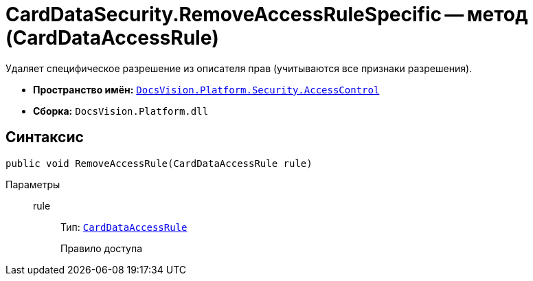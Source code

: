 = CardDataSecurity.RemoveAccessRuleSpecific -- метод (CardDataAccessRule)

Удаляет специфическое разрешение из описателя прав (учитываются все признаки разрешения).

* *Пространство имён:* `xref:AccessControl/AccessControl_NS.adoc[DocsVision.Platform.Security.AccessControl]`
* *Сборка:* `DocsVision.Platform.dll`

== Синтаксис

[source,csharp]
----
public void RemoveAccessRule(CardDataAccessRule rule)
----

Параметры::
rule:::
Тип: `xref:AccessControl/CardDataAccessRule_CL.adoc[CardDataAccessRule]`
+
Правило доступа
